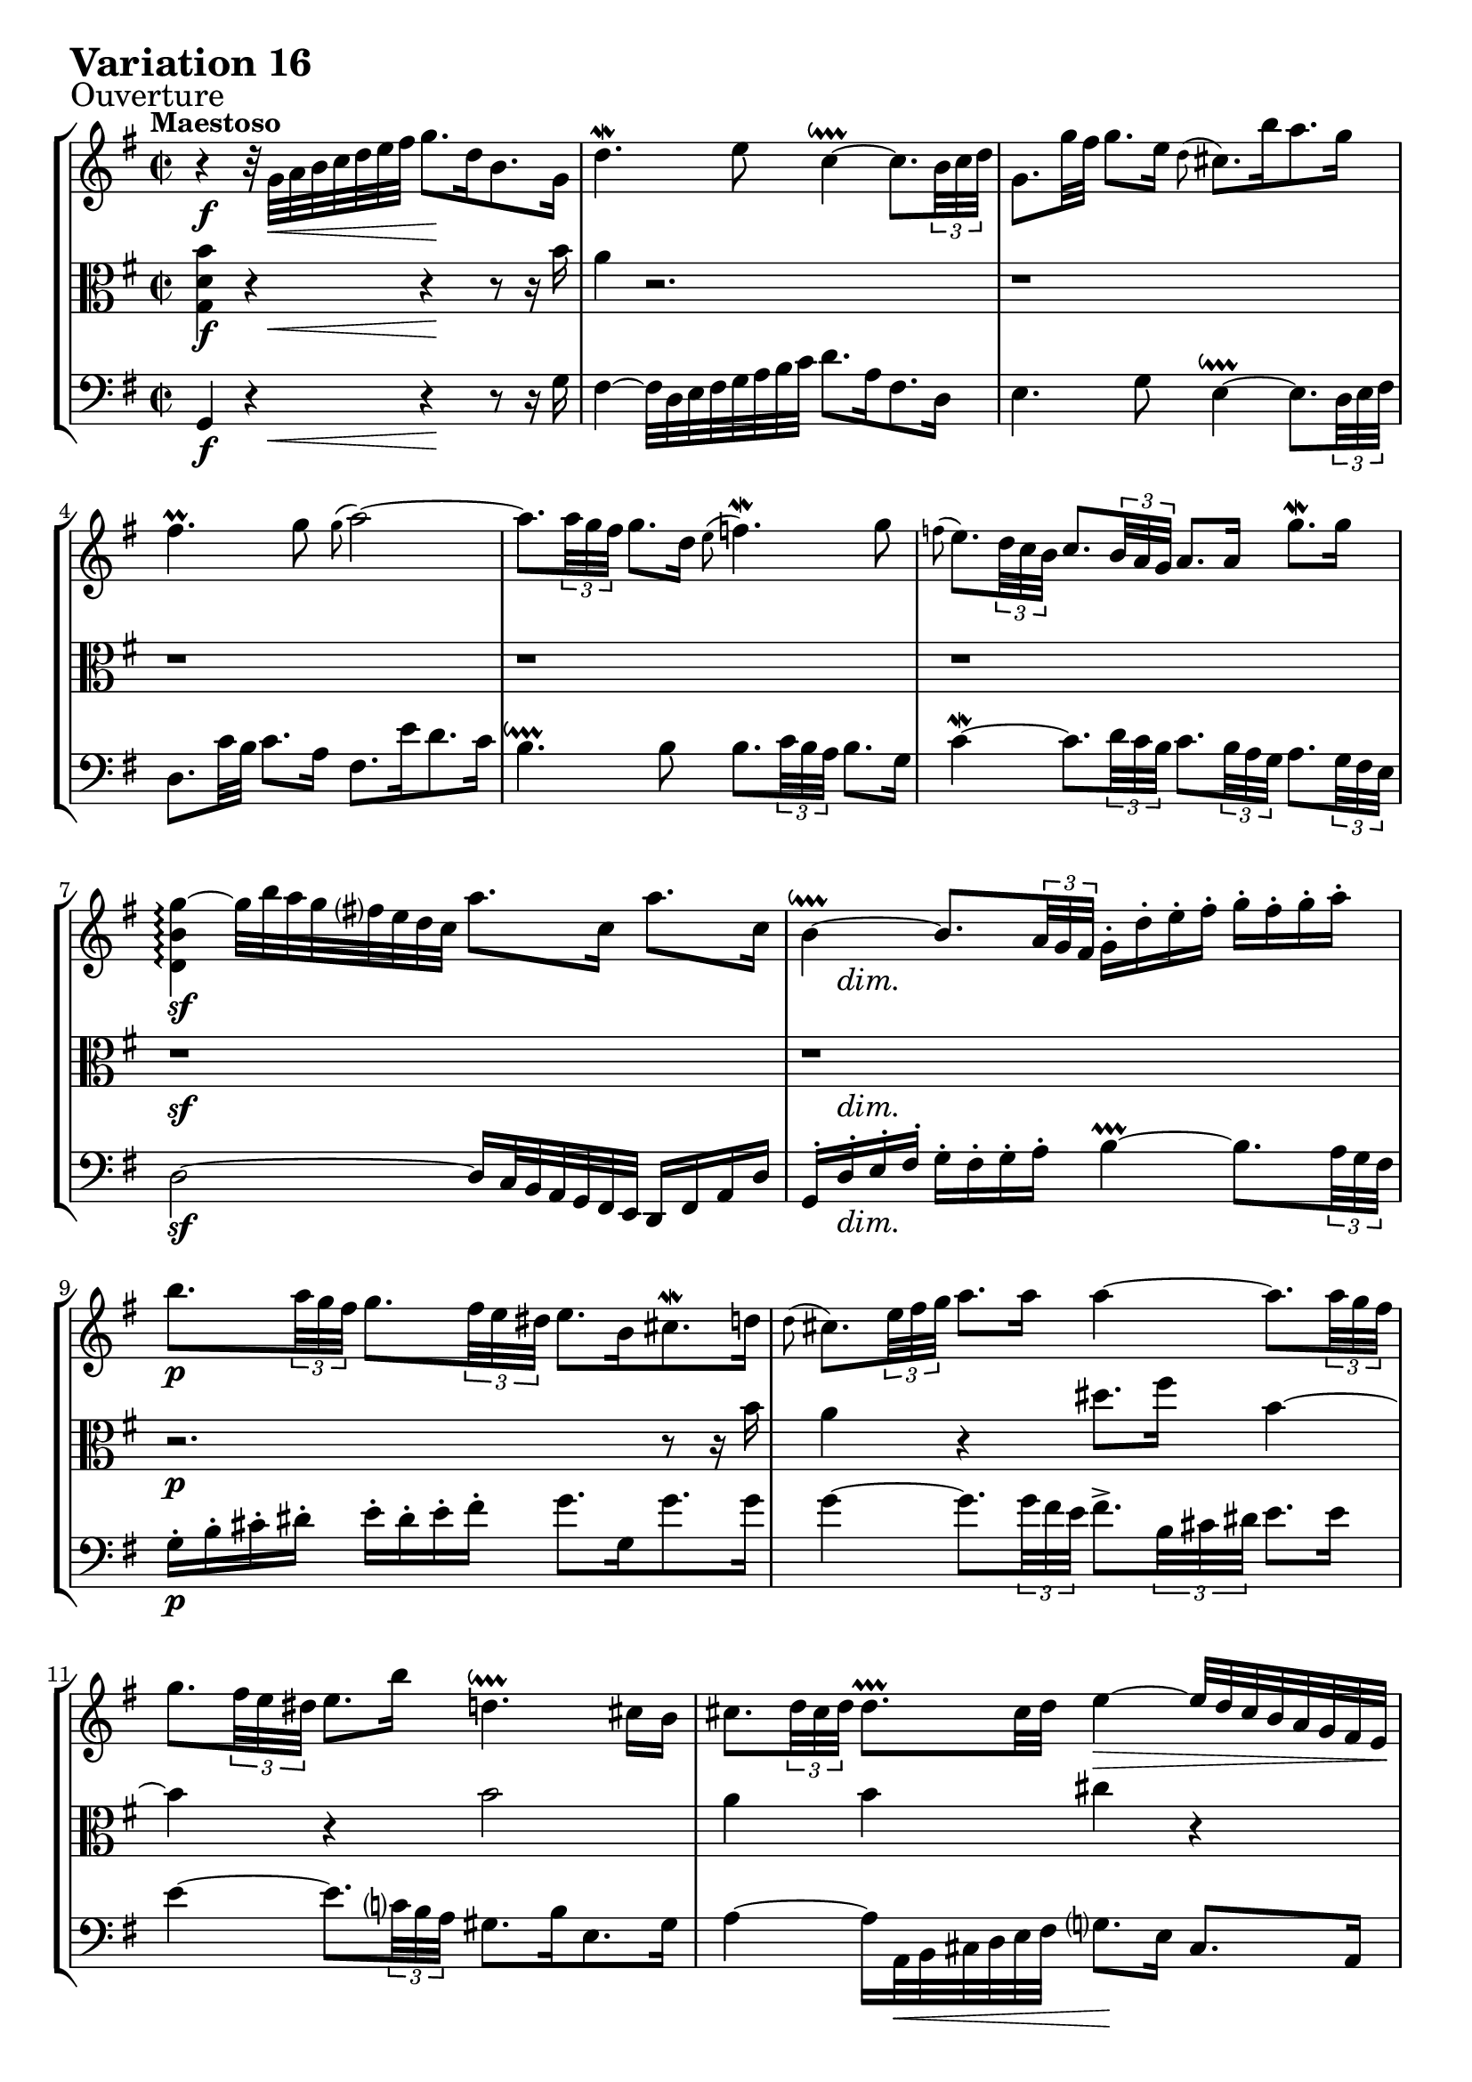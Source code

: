 \version "2.24.2"

#(set-default-paper-size "a4")

\paper {
    % ragged-bottom = ##t
    print-page-number = ##f
    print-all-headers = ##f
    tagline = ##f
    indent = #0
    page-breaking = #ly:optimal-breaking
}

\pointAndClickOff

violin = \relative g' {
    \set Score.alternativeNumberingStyle = #'numbers
    \accidentalStyle modern-voice-cautionary
    \override Rest.staff-position = #0
    \dotsNeutral \dynamicNeutral \phrasingSlurNeutral \slurNeutral \stemNeutral \textSpannerNeutral \tieNeutral \tupletNeutral
    \set Staff.midiInstrument = "violin"

    \repeat volta 2 {
        r4 r32 g32 [ a b c d e fis ] g8. [ d16 b8. g16 ] | % 1
        d'4. \mordent e8 c4 ~ \downprall
        c8. [ \times 2/3 {b32 c d ] } | % 2
        g,8. [ g'32 fis32 ] g8. [ e16 ] \grace d8( cis8.) [ b'16 a8. g16 ] | % 3
        fis4. \prall g8 \grace g8( a2) ~ | % 4
        a8. [ \times 2/3 { a32 g fis ] }
        g8. [ d16 ] \grace e8( f4. \mordent) g8 | % 5
        \grace f8(
        e8.) [ \times 2/3 { d32 c b ] }
        c8. [ \times 2/3 { b32 a g ] } a8. [ a16] g'8. \mordent [ g16] | % 6
        <d, b' g'>4 \arpeggio ~ g'32 [ b a g fis e d c ] a'8. [ c,16 ] a'8. [ c,16 ] | % 7
        b4 ~ \downprall
        b8. [ \times 2/3 { a32 g fis ] }
        g16-. [ d'-. e-. fis-. ] g-. [ fis-. g-. a-. ] | % 8
        b8. [ \times 2/3 { a32 g fis ] }
        g8. [ \times 2/3 { fis32 e dis ] } e8. [ b16 cis8. \mordent d16 ] | % 9
        \grace d8(
        cis8.) [ \times 2/3 { e32 fis g ] } a8. [ a16 ] a4 ~
        a8. [ \times 2/3 { a32 g fis ] } | % 10
        g8. [ \times 2/3 { fis32 e dis ] } e8. [ b'16 ] d,4. \downprall cis16 [ b16 ] | % 11
        cis8. [ \times 2/3 { d32 cis d ] } d8. \prallprall [ cis32 d ] e4 ~ \> e32 [ d cis b a g fis e \! ] | % 12
        d8. [ fis16 a8. \mordent b16 ] c4 ~
        c8. [ \times 2/3 { c32 b a ] } | % 13
        b8. [ \times 2/3 { cis32 d e ] }
        d8. \prall[ \times 2/3 { cis32 d e ] }
        a,8. [ \times 2/3 { e'32 fis g ]} a8. [ cis,16 ] | % 14
        \after 4 \turn d4. e8 e4. \prallprall d8 | % 15
    }

    \alternative {
        { <fis, a, d'>1 | } % 16
        { \time 3/8 d'8-. [ a'16( g fis e ] |} % 16
    }

    \repeat volta 2 {
        fis8-.) [ g-. a-. ] | % 17
        d,16 [ fis e g fis a ]| % 18
        g8 [ fis g ] | % 19
        e8 [dis e ]| % 20
        a4. ~ | % 21
        a8 [ g16 e fis dis ] | % 22
        b'4. ~ | % 23
        b16 [ c b a g fis ] | % 24
        g16 [ e a e b' e, ] | % 25
        c'16 [ b a g fis e ] | % 26
        d16 [ fis e g fis a ] | % 27
        g16 [ a a8. \prallprall g32 a ] | % 28
        b4 g8 | % 29
        e8-. [fis-. dis-. ] | % 30
        e4 r8 | % 31
        r8 e16( [ d c b ] | % 32
        c8-.) [ d-. e-. ] | % 33
        a,16 [ c b d cis e ] | % 34
        d32 [ e fis16 ] fis8. \downprall [e32 fis] | % 35
        g8 [ fis16 e d c ] | % 36
        b16 [ d c e d f ] | % 37
        e4. ~ | % 38
        e16 [ d c b c fis ] | % 39
        a16 [ d, c b c a ] | % 40
        b16 [ e d c d gis ] | % 41
        b16 [ e, d c d b ] | % 42
        c4. ~| % 43
        c16 [ b a b c a ] | % 44
        d4 b8 | % 45
        g8-. [ a-. fis-. ] | % 46
    }

    \alternative {
        { g4 r8 | r8 a'16( [g fis e) ] | } % 47
        { \time 2/2 < b, g'>1 |} % 47
    }
    \bar "|."
}

viola = \relative c' {
    \set Score.alternativeNumberingStyle = #'numbers
    \accidentalStyle modern-voice-cautionary
    \override Rest.staff-position = #0
    \dotsNeutral \dynamicNeutral \phrasingSlurNeutral \slurNeutral \stemNeutral \textSpannerNeutral \tieNeutral \tupletNeutral
    \set Staff.midiInstrument = "viola"

    \repeat volta 2 {
        <g d' b'>4 r4 r4 r8 r16 b'16 | % 1
        a4 r2. | % 2
        r1 | % 3
        r1 | % 4
        r1 | % 5
        r1 | % 6
        r1 | % 7
        r1 | % 8

        r2. r8 r16 b | % 9
        a4 r4 dis8. fis16 b,4 ~ | % 10
        b4 r b2 | % 11
        a4 b cis r | % 12
        r4 r fis, r | % 13
        r4 r8 r16 b16 cis4 r4 | % 14
        r2 cis | % 15
    }

    \alternative {
        { < d,, a' fis'>1 | } % 16
        { \time 3/8 r4. |} % 16
    }

    \repeat volta 2 {
        r8 d''16( [ c b a ] | % 17
        b8-.) [ c-. d-. ] | % 18
        g,16 [ b a c b d ] | % 19

        c4. ~ % 20
        c16 g' fis e dis e % 21
        b4. ~ % 22
        b16 cis dis e fis dis % 23

        e8 e, dis | % 24

        e4. ~ | % 25
        e4 r8 | % 26
        a8( [ b c) ] | % 27
        d8( [ e fis) ] | % 28
        g4 d8 | % 29
        g,8-. [a-. fis-. ] | % 30
        g8 [ gis8. \prallprall fis32 gis ] | % 31
        a4 gis8 | % 32

        a8 g!4 | % 33
        fis8 [g e ] | % 34
        fis16 r16 r8 r8 | % 35

        r8 g8 [fis] | % 36
        g4. ~ | % 37
        g8 fis8( [ g ] \turn | % 38

        a8) r8 r8 | % 39
        r4. | % 40

        r4. | % 41
        r4. | % 42
        r16 g16 [ fis g a fis ] | % 43
        d4. ~ | % 44
        d16 [ fis e g fis8 ] | % 45
        b,8-. c-. a-. | % 46
    }

    \alternative {
        { b4 r8| % 47
        r4. | } % 48
        { \time 4/4 r1|} % 48
    }
    \bar "|."
}

cello = \relative d, {
    \set Score.alternativeNumberingStyle = #'numbers
    \accidentalStyle modern-voice-cautionary
    \override Rest.staff-position = #0
    \dotsNeutral \dynamicNeutral \phrasingSlurNeutral \slurNeutral \stemNeutral \textSpannerNeutral \tieNeutral \tupletNeutral
    \set Staff.midiInstrument = "cello"

    \repeat volta 2 {
        g4 r4 r4 r8 r16 g'16 | % 1
        fis4 ~ fis32 [ d e fis g a b c ] d8. [ a16 fis8. d16 ] | % 2
        e4. g8 e4 ~ \downprall
        e8. [ \times 2/3 { d32 e fis ] } | % 3
        d8. [ c'32 b ] c8. [ a16 ] fis8. [ e'16 d8. c16 ] | % 4
        b4. \downprall b8
        b8. [ \times 2/3 { c32 b a ] }
        b8. [ g16 ] | % 5
        c4 ~ \mordent
        c8. [ \times 2/3 { d32 c b ] }
        c8. [ \times 2/3 { b32 a g ] }
        a8. [ \times 2/3 { g32 fis e ] }| % 6
        d2 ~ d16 [ c32 b a g fis e ] d16 [ fis a d ] | % 7
        g,16-. [ d'-. e-. fis-. ] g-. [ fis-. g-. a-. ] b4 ~ \prallprall
        b8. [ \times 2/3 { a32 g fis ] } | % 8

        g16-. [ b-. cis-. dis-.] e-. [ dis-. e-. fis-. ] g8. [ g,16 g'8. g16 ] | % 9
        g4 ~
        g8. [ \times 2/3 { g32 fis e ] }
        fis8.-> [ \times 2/3 { b,32 cis dis ] } e8. [ e16 ] | % 10
        e4 ~
        e8. [ \times 2/3 { c32 b a ] } gis8. [ b16 e,8. gis16 ] | % 11
        a4 ~ a16 [ a,32 \< b cis d e fis ] g8. \! [ e16 ] cis8. [ a16 ] | % 12
        fis'4 ~
        fis8. [ \times 2/3 { g32 fis e ] }
        d8. [ \times 2/3 { c32 b a ] }
        g8. [ \times 2/3 { d'32 e fis ] } | % 13
        g8. \mordent [ g,16 g'8. g16 ] g4 ~
        g8. [ \times 2/3 { g32 fis e ] } | % 14
        fis16 ~ [ fis32 d e fis g a ] b8. [ g16 ] a4 a, | % 15
    }

    \alternative {
        {d,4 ~ d16 [ d'32 \< e fis g a b \! ] c8. [ a16 fis8. d16 ] | } % 16
        { \time 3/8 d,4 r8 |} % 16
    }

    \repeat volta 2 {
        r4. % 17
        r4.
        r4.
        r8 a'16( [ g fis e ] | % 20
        fis8-.) [ g-. a-. ] | % 21
        dis,16 [ fis e g fis a ] | % 22
        g8 b'16( [a g fis ] | % 23
        g8-.) [ a-. b-. ] | % 24

        e,16 [ g fis a g b ] | % 25
        a8( [ b c) ] | % 26
        fis,16 [ a g b a c ] | % 27
        b8( [ c d) ] | % 28
        g,16 [ b a c a d ]| % 29
        c8-. [ a-. b-. ] | % 30
        r8 e16( [d c b ] | % 31
        c8-.) [ d-. e-. ] | % 32

        a,16 [ c b d cis e ]| % 33
        d4. ~ | % 34
        d8 d,16( [ c b a ] % 35

        b8-.) [c-. d-.] | % 36
        g,16 [ b a c b d ] | % 37
        c16 [b a g fis e ] | % 38


        fis8( [g \turn a) ] | % 39
        d,16 [ fis e g fis a ] | % 40

        g8( [ a \turn b) ] | % 41
        e,16 [ gis fis a gis b ] | % 42
        a16 [ e' a g fis e ] | % 43
        fis16 [ g fis e d c ] | % 44
        b16 [ d c e d fis ]| % 45
        e8-. [ c-. d-. ] | % 46
    }

    \alternative {
        {g,16( [ fis g a b c ] | d8-.) [d,-.] r8 | } % 46-47
        { \time 2/2 <g d'>1 |} % 46
    }
    \bar "|."
}

volume = \relative c {
    \sectionLabel "Ouverture"
    \tempo "Maestoso"
    \override DynamicTextSpanner.style = #'none
    {
        s4 \f s32 s32 \< s8 s8 s16 \! s8 s4
        s1
        s1
        s1
        s1
        s1
        s1 \sf
        s16 s2... \dim

        s1 \p
        s1
        s1
        s1
        s1 \cresc
        s2. s4 \f
        s2 s4 \> s4
        s1 \! % alt 1 (2/2)
    }
    \break
    {
        \tempo "Allegretto"
        s8 s4 \p % alt 2 (3/8)

        s4.
        s4.
        s4.
        s4.
        s4.
        s4.
        s4. \cresc
        s4.

        s4. \f
        s4.
        s4.
        s4.
        s4.
        s4. \>
        s8 s4 \p
        s4.

        s4.
        s4.
        s32 s16. \< s8 s16 \! s16
        s4 \> s16 \! s16
        s4.
        s4.
        s8 s4 \cresc
        s4.

        s4.
        s4.
        s4. \f
        s4.
        s4.
        s4. \>

        s16 s16 \! s8 \< s8 % alt 1
        s16 s16 \! s8 \p s8 % alt 1

        s1 % alt 2 (2/2)
    }
}

\book {
    \score {
        \header {
            title = "Aria with 30 Variations"
            subtitle = "Goldberg Variations"
            piece = \markup { \fontsize #3 \bold "Variation 16" }
            composer = "J.S. Bach"
        }
        \keepWithTag #'full
        \context StaffGroup <<
            \context Staff = "upper" { \clef treble \key g \major \time 2/2 << \violin \\ \volume >> }
            \context Staff = "middle" { \clef C \key g \major \time 2/2 << \viola \\ \volume >> }
            \context Staff = "lower" { \clef bass \key g \major \time 2/2 << \cello \\ \volume >> }
        >>
        \layout { }
        \midi { }
    }
}
\book {
    \score {
        \header {
            title = "Aria with 30 Variations"
            subtitle = "Goldberg Variations"
            piece = \markup { \fontsize #3 \bold "Variation 16" }
            composer = "J.S. Bach"
        }
        \removeWithTag #'full
        \context Staff = "upper" { \clef treble \key g \major \time 2/2 << \violin \\ \volume >> }
        \layout { }
    }
}
\book {
    \score {
        \header {
            title = "Aria with 30 Variations"
            subtitle = "Goldberg Variations"
            piece = \markup { \fontsize #3 \bold "Variation 16" }
            composer = "J.S. Bach"
        }
        \removeWithTag #'full
        \context Staff = "middle" { \clef C \key bes \major \time 2/4 << \viola \\ \volume >> }
        \layout { }
    }
}
\book {
    \score {
        \header {
            title = "Aria with 30 Variations"
            subtitle = "Goldberg Variations"
            piece = \markup { \fontsize #3 \bold "Variation 16" }
            composer = "J.S. Bach"
        }
        \removeWithTag #'full
        \context Staff = "lower" { \clef bass \key g \major \time 2/2 << \cello \\ \volume >> }
        \layout { }
    }
}
